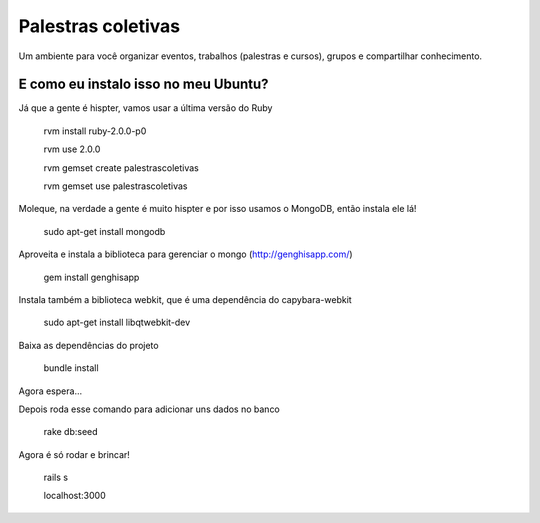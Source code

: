 ===================
Palestras coletivas
===================

Um ambiente para você organizar eventos, trabalhos (palestras e cursos), grupos e compartilhar conhecimento.

E como eu instalo isso no meu Ubuntu?
=====================================

Já que a gente é hispter, vamos usar a última versão do Ruby

	rvm install ruby-2.0.0-p0
	
	rvm use 2.0.0
	
	rvm gemset create palestrascoletivas
	
	rvm gemset use palestrascoletivas

Moleque, na verdade a gente é muito hispter e por isso usamos o MongoDB, então instala ele lá!

	sudo apt-get install mongodb

Aproveita e instala a biblioteca para gerenciar o mongo (http://genghisapp.com/)
	
	gem install genghisapp 

Instala também a biblioteca webkit, que é uma dependência do capybara-webkit
	
	sudo apt-get install libqtwebkit-dev

Baixa as dependências do projeto
	
	bundle install

Agora espera...

Depois roda esse comando para adicionar uns dados no banco
	
	rake db:seed

Agora é só rodar e brincar!
	
	rails s

	localhost:3000
